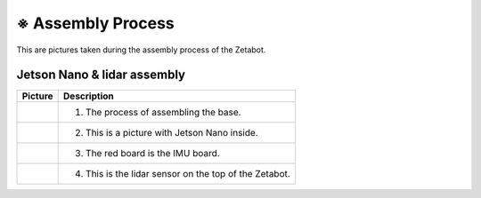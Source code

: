 ==================
※ Assembly Process
==================

This are pictures taken during the assembly process of the Zetabot.

Jetson Nano & lidar assembly
============================

.. list-table:: 
   :header-rows: 1

   * - Picture
     - Description
   * - |part_1|
     - 1. The process of assembling the base.
   * - |part_2|
     - 2. This is a picture with Jetson Nano inside.
   * - |part_3|
     - 3. The red board is the IMU board.
   * - |part_4|
     - 4. This is the lidar sensor on the top of the Zetabot.
 
.. |part_1| image:: images/hetson_lidat_1.jpg
.. |part_2| image:: images/hetson_lidat__2.jpg
.. |part_3| image:: images/hetson_lidat_3.jpg
.. |part_4| image:: images/hetson_lidat_4.jpg
